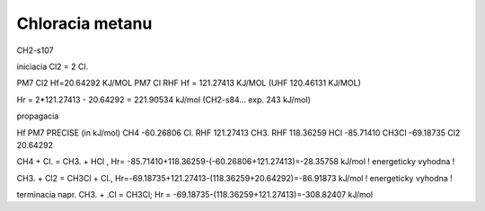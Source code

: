 Chloracia metanu
=================

CH2-s107

iniciacia
Cl2 = 2 Cl.

PM7 Cl2 Hf=20.64292 KJ/MOL
PM7  Cl RHF  Hf = 121.27413 KJ/MOL (UHF 120.46131 KJ/MOL)

Hr =  2*121.27413 -  20.64292 = 221.90534 kJ/mol  (CH2-s84... exp. 243 kJ/mol)

propagacia



Hf PM7 PRECISE (in kJ/mol)
CH4                  -60.26806 
Cl.  RHF             121.27413 
CH3. RHF             118.36259
HCl                  -85.71410 
CH3Cl                -69.18735 
Cl2                  20.64292

CH4  +  Cl.  = CH3.  + HCl , Hr= -85.71410+118.36259-(-60.26806+121.27413)=-28.35758 kJ/mol ! energeticky vyhodna !

CH3. + Cl2 = CH3Cl + Cl., Hr=-69.18735+121.27413-(118.36259+20.64292)=-86.91873 kJ/mol ! energeticky vyhodna !


terminacia
napr.
CH3. + .Cl = CH3Cl;  Hr = -69.18735-(118.36259+121.27413)=-308.82407 kJ/mol 

